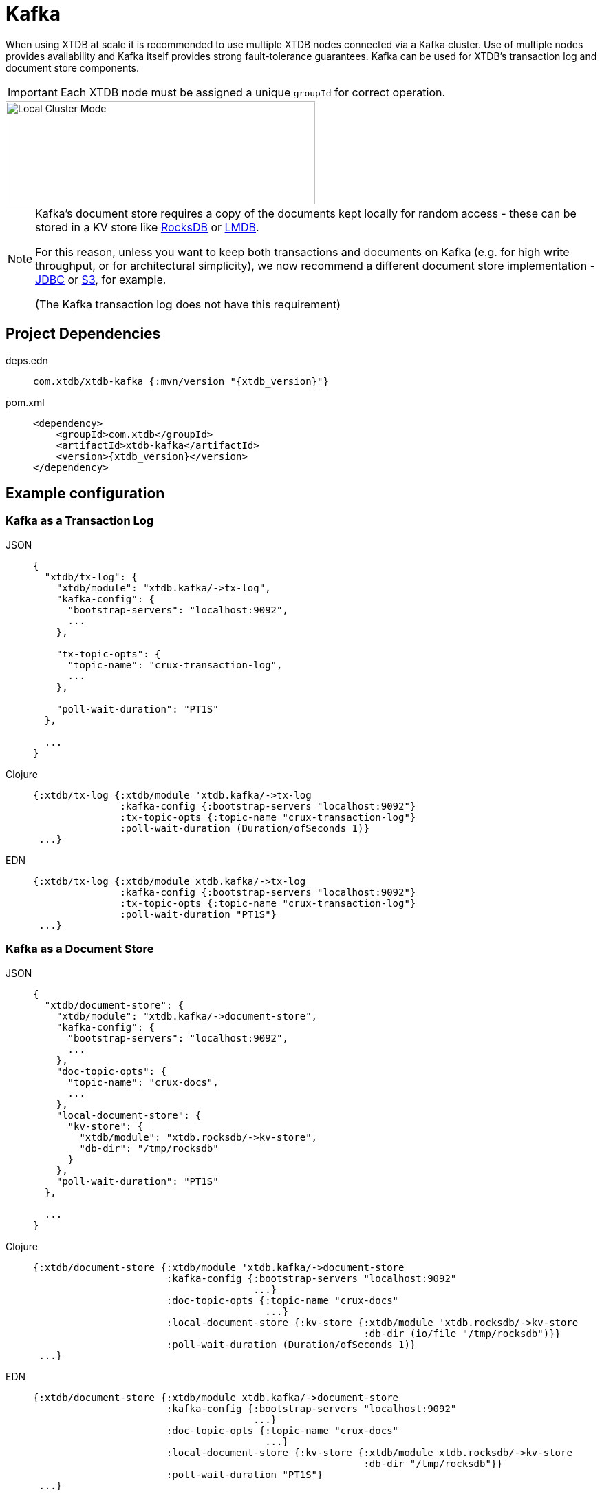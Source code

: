 = Kafka
:page-aliases: reference::kafka.adoc

When using XTDB at scale it is recommended to use multiple XTDB nodes connected via a Kafka cluster. Use of multiple nodes provides availability and Kafka itself provides strong fault-tolerance guarantees.
Kafka can be used for XTDB's transaction log and document store components.

[IMPORTANT]
====
Each XTDB node must be assigned a unique `groupId` for correct operation.
====

image::local-cluster-mode.svg[Local Cluster Mode,450,150,align="center"]

[NOTE]
====
Kafka's document store requires a copy of the documents kept locally for random access - these can be stored in a KV store like xref:rocksdb.adoc[RocksDB] or xref:lmdb.adoc[LMDB].

For this reason, unless you want to keep both transactions and documents on Kafka (e.g. for high write throughput, or for architectural simplicity), we now recommend a different document store implementation - xref:jdbc.adoc[JDBC] or xref:aws-s3.adoc[S3], for example.

(The Kafka transaction log does not have this requirement)
====

== Project Dependencies

[tabs]
====
deps.edn::
+
[source,clojure, subs=attributes+]
----
com.xtdb/xtdb-kafka {:mvn/version "{xtdb_version}"}
----

pom.xml::
+
[source,xml, subs=attributes+]
----
<dependency>
    <groupId>com.xtdb</groupId>
    <artifactId>xtdb-kafka</artifactId>
    <version>{xtdb_version}</version>
</dependency>
----
====

== Example configuration

=== Kafka as a Transaction Log

[tabs]
====
JSON::
+
[source,json]
----
{
  "xtdb/tx-log": {
    "xtdb/module": "xtdb.kafka/->tx-log",
    "kafka-config": {
      "bootstrap-servers": "localhost:9092",
      ...
    },

    "tx-topic-opts": {
      "topic-name": "crux-transaction-log",
      ...
    },

    "poll-wait-duration": "PT1S"
  },

  ...
}
----

Clojure::
+
[source,clojure]
----
{:xtdb/tx-log {:xtdb/module 'xtdb.kafka/->tx-log
               :kafka-config {:bootstrap-servers "localhost:9092"}
               :tx-topic-opts {:topic-name "crux-transaction-log"}
               :poll-wait-duration (Duration/ofSeconds 1)}
 ...}
----

EDN::
+
[source,clojure]
----
{:xtdb/tx-log {:xtdb/module xtdb.kafka/->tx-log
               :kafka-config {:bootstrap-servers "localhost:9092"}
               :tx-topic-opts {:topic-name "crux-transaction-log"}
               :poll-wait-duration "PT1S"}
 ...}
----
====

=== Kafka as a Document Store

[tabs]
====
JSON::
+
[source,json]
----
{
  "xtdb/document-store": {
    "xtdb/module": "xtdb.kafka/->document-store",
    "kafka-config": {
      "bootstrap-servers": "localhost:9092",
      ...
    },
    "doc-topic-opts": {
      "topic-name": "crux-docs",
      ...
    },
    "local-document-store": {
      "kv-store": {
        "xtdb/module": "xtdb.rocksdb/->kv-store",
        "db-dir": "/tmp/rocksdb"
      }
    },
    "poll-wait-duration": "PT1S"
  },

  ...
}
----

Clojure::
+
[source,clojure]
----
{:xtdb/document-store {:xtdb/module 'xtdb.kafka/->document-store
                       :kafka-config {:bootstrap-servers "localhost:9092"
                                      ...}
                       :doc-topic-opts {:topic-name "crux-docs"
                                        ...}
                       :local-document-store {:kv-store {:xtdb/module 'xtdb.rocksdb/->kv-store
                                                         :db-dir (io/file "/tmp/rocksdb")}}
                       :poll-wait-duration (Duration/ofSeconds 1)}
 ...}
----

EDN::
+
[source,clojure]
----
{:xtdb/document-store {:xtdb/module xtdb.kafka/->document-store
                       :kafka-config {:bootstrap-servers "localhost:9092"
                                      ...}
                       :doc-topic-opts {:topic-name "crux-docs"
                                        ...}
                       :local-document-store {:kv-store {:xtdb/module xtdb.rocksdb/->kv-store
                                                         :db-dir "/tmp/rocksdb"}}
                       :poll-wait-duration "PT1S"}
 ...}
----
====

If you do not want the local node to index transactions, you can use the xref:submit-only-doc-store[`+xtdb.kafka/->submit-only-document-store+`] module.

==== Sharing the local KV store

You can safely use the same KV storage to hold both the local document store and the main query indices, which can potentially simplify related configurations (e.g. xref:administration::checkpointing.adoc[checkpointing]) and improve resource utilization.

[tabs]
====
JSON::
+
[source,json]
----
{
  "local-rocksdb": {
    "xtdb/module": "xtdb.rocksdb/->kv-store",
    "db-dir": "/tmp/rocksdb"
  },

  "xtdb/document-store": {
    ...
    "local-document-store": {
      "kv-store": "local-rocksdb"
    }
  },

  "xtdb/index-store": {
    "kv-store": "local-rocksdb"
  }

  ...
}
----

Clojure::
+
[source,clojure]
----
{...
 :local-rocksdb {:xtdb/module 'xtdb.rocksdb/->kv-store
                 :db-dir (io/file "/tmp/rocksdb")}
 :xtdb/document-store {...
                       :local-document-store {:kv-store :local-rocksdb}}
 :xtdb/index-store {:kv-store :local-rocksdb}}
----

EDN::
+
[source,clojure]
----
{...
 :local-rocksdb {:xtdb/module xtdb.rocksdb/->kv-store
                 :db-dir "/tmp/rocksdb"}
 :xtdb/document-store {...
                       :local-document-store {:kv-store :local-rocksdb}}
 :xtdb/index-store {:kv-store :local-rocksdb}}
----
====

=== Sharing connection config between the transaction log and the document store

If you're using Kafka for both the transaction log and the document store, you can share connection config between them:

[tabs]
====
JSON::
+
[source,json]
----
{
  "kafka-config": {
    "xtdb/module": "xtdb.kafka/->kafka-config",
    "bootstrap-servers": "localhost:9092",
    ...
  },

  "xtdb/tx-log": {
    "xtdb/module": "xtdb.kafka/->tx-log",
    "kafka-config": "kafka-config",
    ...
  }

  "xtdb/document-store": {
    "xtdb/module": "xtdb.kafka/->document-store",
    "kafka-config": "kafka-config",
    ...
  }
}
----

Clojure::
+
[source,clojure]
----
{:kafka-config {:xtdb/module 'xtdb.kafka/->kafka-config
                :bootstrap-servers "localhost:9092"
                ...}
 :xtdb/tx-log {:xtdb/module 'xtdb.kafka/->tx-log
               :kafka-config :kafka-config
               ...}
 :xtdb/document-store {:xtdb/module 'xtdb.kafka/->document-store
                       :kafka-config :kafka-config
                       ...}}
----

EDN::
+
[source,clojure]
----
{:kafka-config {:xtdb/module xtdb.kafka/->kafka-config
                :bootstrap-servers "localhost:9092"
                ...}
 :xtdb/tx-log {:xtdb/module xtdb.kafka/->tx-log
               :kafka-config :kafka-config
               ...}
 :xtdb/document-store {:xtdb/module xtdb.kafka/->document-store
                       :kafka-config :kafka-config
                       ...}}
----
====

== Parameters

=== Connection config (`+xtdb.kafka/->kafka-config+`)

* `tx-topic-opts` (topic options)
* `bootstrap-servers` (string, default `"localhost:9092"`): URL for connecting to Kafka
* `properties-file` (string/`File`/`Path`): Kafka connection properties file, supplied directly to Kafka
* `properties-map` (map): Kafka connection properties map, supplied directly to Kafka

=== Topic options (`+xtdb.kafka/->topic-opts+`)

* `topic-name` (string, required, default `"tx-topic"` for tx-log, `"doc-topic"` for document-store)
* `num-partitions` (int, default 1)
* `replication-factor` (int, default 1): level of durability for Kafka
* `create-topics?` (boolean, default true): whether to create topics if they do not exist
* `topic-config` (map): any further topic config to pass directly to Kafka

=== Transaction log (`+xtdb.kafka/->tx-log+`)

* `kafka-config` (connection config)
* `tx-topic-opts` (topic options)
* `poll-wait-duration` (string/`Duration`, default 1 second, `"PT1S"`): time to wait on each Kafka poll.

[NOTE]

`poll-wait-duration` specifies the duration for which xref:client::clojure.adoc[open-tx-doc] will wait for a record to show
up on the transaction topic. If for any reason (e.g., latency to the Kafka broker) no record was received, the call
will return an empty cursor (i.e., on which `.hasNext` is false). For the Kafka implementation of `open-tx-doc` accepts
also a map (instead of the `with-ops?` Boolean) with the following optional keys:

[source,clojure]
 ----
 {:with-ops? true
   :kafka/poll-wait-duration (Duration/ofMillis 2000)
 }
 ----


=== Document store (`+xtdb.kafka/->document-store+`)

* `kafka-config` (connection config)
* `doc-topic-opts` (topic options)
* `local-document-store` (document store, default local in-memory kv-store)
* `poll-wait-duration` (string/`Duration`, default 1 second, `"PT1S"`): time to wait on each Kafka poll.

[#submit-only-doc-store]
=== Submit-only document store (`+xtdb.kafka/->submit-only-document-store+`)

* `kafka-config` (connection config)
* `tx-topic-opts` (topic options)
